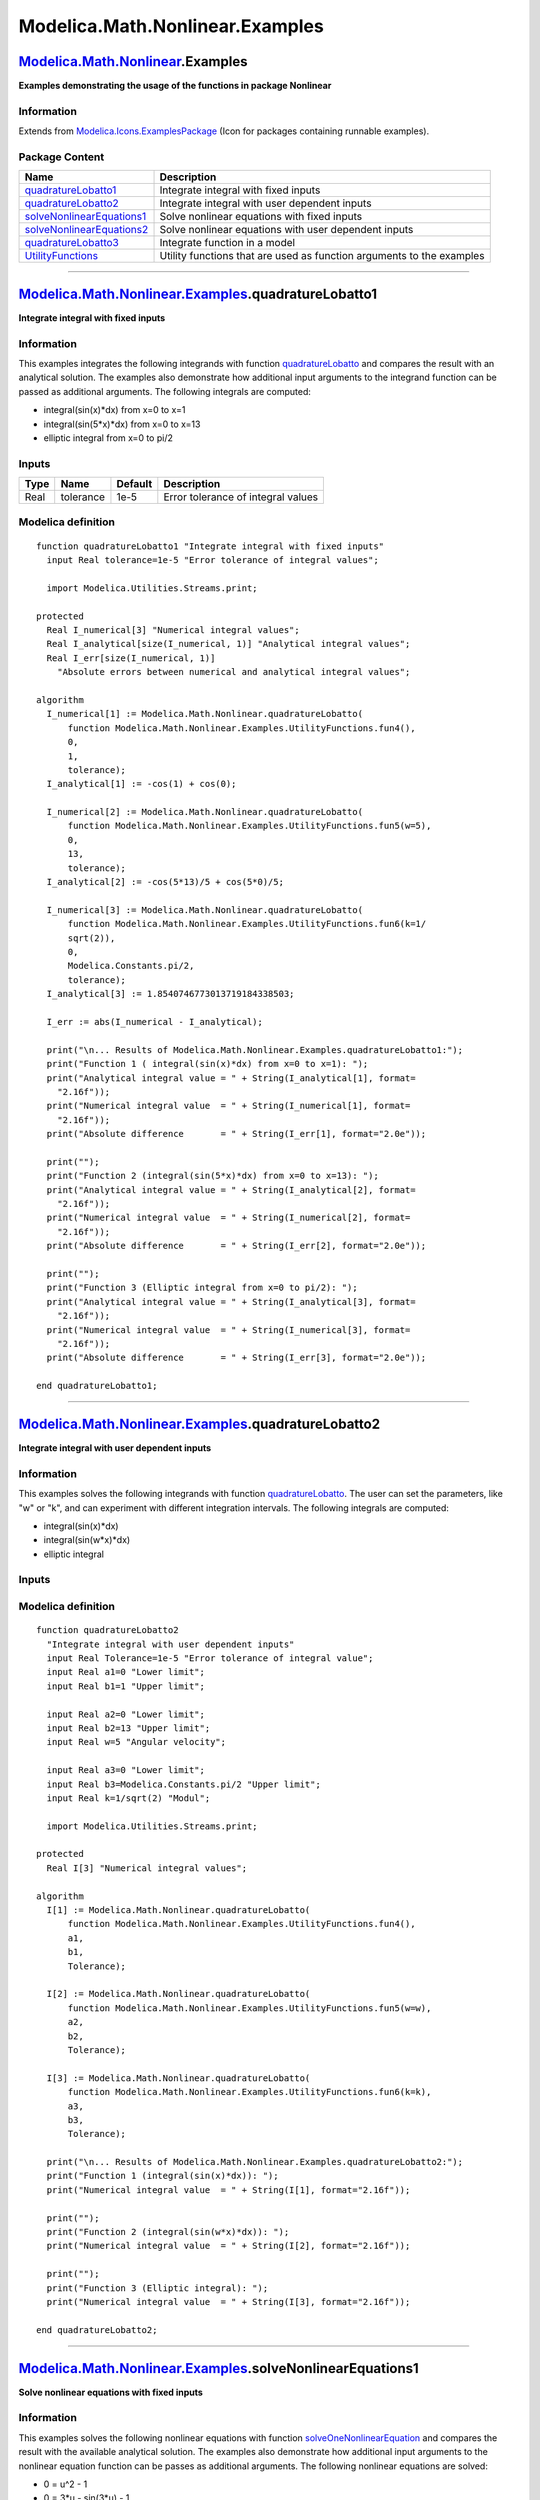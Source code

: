 ================================
Modelica.Math.Nonlinear.Examples
================================

`Modelica.Math.Nonlinear <Modelica_Math_Nonlinear.html#Modelica.Math.Nonlinear>`_.Examples
------------------------------------------------------------------------------------------

**Examples demonstrating the usage of the functions in package
Nonlinear**

Information
~~~~~~~~~~~

Extends from
`Modelica.Icons.ExamplesPackage <Modelica_Icons_ExamplesPackage.html#Modelica.Icons.ExamplesPackage>`_
(Icon for packages containing runnable examples).

Package Content
~~~~~~~~~~~~~~~

+---------------------------------------------------------------------------------------------------------------------------------------------------------------------------------------------+-------------------------------------------------------------------------+
| Name                                                                                                                                                                                        | Description                                                             |
+=============================================================================================================================================================================================+=========================================================================+
| |image6| `quadratureLobatto1 <Modelica_Math_Nonlinear_Examples.html#Modelica.Math.Nonlinear.Examples.quadratureLobatto1>`_                                                                  | Integrate integral with fixed inputs                                    |
+---------------------------------------------------------------------------------------------------------------------------------------------------------------------------------------------+-------------------------------------------------------------------------+
| |image7| `quadratureLobatto2 <Modelica_Math_Nonlinear_Examples.html#Modelica.Math.Nonlinear.Examples.quadratureLobatto2>`_                                                                  | Integrate integral with user dependent inputs                           |
+---------------------------------------------------------------------------------------------------------------------------------------------------------------------------------------------+-------------------------------------------------------------------------+
| |image8| `solveNonlinearEquations1 <Modelica_Math_Nonlinear_Examples.html#Modelica.Math.Nonlinear.Examples.solveNonlinearEquations1>`_                                                      | Solve nonlinear equations with fixed inputs                             |
+---------------------------------------------------------------------------------------------------------------------------------------------------------------------------------------------+-------------------------------------------------------------------------+
| |image9| `solveNonlinearEquations2 <Modelica_Math_Nonlinear_Examples.html#Modelica.Math.Nonlinear.Examples.solveNonlinearEquations2>`_                                                      | Solve nonlinear equations with user dependent inputs                    |
+---------------------------------------------------------------------------------------------------------------------------------------------------------------------------------------------+-------------------------------------------------------------------------+
| |image10| `quadratureLobatto3 <Modelica_Math_Nonlinear_Examples.html#Modelica.Math.Nonlinear.Examples.quadratureLobatto3>`_                                                                 | Integrate function in a model                                           |
+---------------------------------------------------------------------------------------------------------------------------------------------------------------------------------------------+-------------------------------------------------------------------------+
| |image11| `UtilityFunctions <Modelica_Math_Nonlinear_Examples_UtilityFunctions.html#Modelica.Math.Nonlinear.Examples.UtilityFunctions>`_                                                    | Utility functions that are used as function arguments to the examples   |
+---------------------------------------------------------------------------------------------------------------------------------------------------------------------------------------------+-------------------------------------------------------------------------+

--------------

`Modelica.Math.Nonlinear.Examples <Modelica_Math_Nonlinear_Examples.html#Modelica.Math.Nonlinear.Examples>`_.quadratureLobatto1
-------------------------------------------------------------------------------------------------------------------------------

**Integrate integral with fixed inputs**

Information
~~~~~~~~~~~

::

This examples integrates the following integrands with function
`quadratureLobatto <Modelica_Math_Nonlinear.html#Modelica.Math.Nonlinear.quadratureLobatto>`_
and compares the result with an analytical solution. The examples also
demonstrate how additional input arguments to the integrand function can
be passed as additional arguments. The following integrals are computed:

-  integral(sin(x)\*dx) from x=0 to x=1
-  integral(sin(5\*x)\*dx) from x=0 to x=13
-  elliptic integral from x=0 to pi/2

::

Inputs
~~~~~~

+--------+-------------+-----------+--------------------------------------+
| Type   | Name        | Default   | Description                          |
+========+=============+===========+======================================+
| Real   | tolerance   | 1e-5      | Error tolerance of integral values   |
+--------+-------------+-----------+--------------------------------------+

Modelica definition
~~~~~~~~~~~~~~~~~~~

::

    function quadratureLobatto1 "Integrate integral with fixed inputs"
      input Real tolerance=1e-5 "Error tolerance of integral values";

      import Modelica.Utilities.Streams.print;

    protected 
      Real I_numerical[3] "Numerical integral values";
      Real I_analytical[size(I_numerical, 1)] "Analytical integral values";
      Real I_err[size(I_numerical, 1)] 
        "Absolute errors between numerical and analytical integral values";

    algorithm 
      I_numerical[1] := Modelica.Math.Nonlinear.quadratureLobatto(
          function Modelica.Math.Nonlinear.Examples.UtilityFunctions.fun4(),
          0,
          1,
          tolerance);
      I_analytical[1] := -cos(1) + cos(0);

      I_numerical[2] := Modelica.Math.Nonlinear.quadratureLobatto(
          function Modelica.Math.Nonlinear.Examples.UtilityFunctions.fun5(w=5),
          0,
          13,
          tolerance);
      I_analytical[2] := -cos(5*13)/5 + cos(5*0)/5;

      I_numerical[3] := Modelica.Math.Nonlinear.quadratureLobatto(
          function Modelica.Math.Nonlinear.Examples.UtilityFunctions.fun6(k=1/
          sqrt(2)),
          0,
          Modelica.Constants.pi/2,
          tolerance);
      I_analytical[3] := 1.8540746773013719184338503;

      I_err := abs(I_numerical - I_analytical);

      print("\n... Results of Modelica.Math.Nonlinear.Examples.quadratureLobatto1:");
      print("Function 1 ( integral(sin(x)*dx) from x=0 to x=1): ");
      print("Analytical integral value = " + String(I_analytical[1], format=
        "2.16f"));
      print("Numerical integral value  = " + String(I_numerical[1], format=
        "2.16f"));
      print("Absolute difference       = " + String(I_err[1], format="2.0e"));

      print("");
      print("Function 2 (integral(sin(5*x)*dx) from x=0 to x=13): ");
      print("Analytical integral value = " + String(I_analytical[2], format=
        "2.16f"));
      print("Numerical integral value  = " + String(I_numerical[2], format=
        "2.16f"));
      print("Absolute difference       = " + String(I_err[2], format="2.0e"));

      print("");
      print("Function 3 (Elliptic integral from x=0 to pi/2): ");
      print("Analytical integral value = " + String(I_analytical[3], format=
        "2.16f"));
      print("Numerical integral value  = " + String(I_numerical[3], format=
        "2.16f"));
      print("Absolute difference       = " + String(I_err[3], format="2.0e"));

    end quadratureLobatto1;

--------------

`Modelica.Math.Nonlinear.Examples <Modelica_Math_Nonlinear_Examples.html#Modelica.Math.Nonlinear.Examples>`_.quadratureLobatto2
-------------------------------------------------------------------------------------------------------------------------------

**Integrate integral with user dependent inputs**

Information
~~~~~~~~~~~

::

This examples solves the following integrands with function
`quadratureLobatto <Modelica_Math_Nonlinear.html#Modelica.Math.Nonlinear.quadratureLobatto>`_.
The user can set the parameters, like "w" or "k", and can experiment
with different integration intervals. The following integrals are
computed:

-  integral(sin(x)\*dx)
-  integral(sin(w\*x)\*dx)
-  elliptic integral

::

Inputs
~~~~~~

+---------------------+-------------+---------------------------+-------------------------------------+
| Type                | Name        | Default                   | Description                         |
+=====================+=============+===========================+=====================================+
| General             |
+---------------------+-------------+---------------------------+-------------------------------------+
| Real                | Tolerance   | 1e-5                      | Error tolerance of integral value   |
+---------------------+-------------+---------------------------+-------------------------------------+
| Sine                |
+---------------------+-------------+---------------------------+-------------------------------------+
| Real                | a1          | 0                         | Lower limit                         |
+---------------------+-------------+---------------------------+-------------------------------------+
| Real                | b1          | 1                         | Upper limit                         |
+---------------------+-------------+---------------------------+-------------------------------------+
| Sine w              |
+---------------------+-------------+---------------------------+-------------------------------------+
| Real                | a2          | 0                         | Lower limit                         |
+---------------------+-------------+---------------------------+-------------------------------------+
| Real                | b2          | 13                        | Upper limit                         |
+---------------------+-------------+---------------------------+-------------------------------------+
| Real                | w           | 5                         | Angular velocity                    |
+---------------------+-------------+---------------------------+-------------------------------------+
| Elliptic integral   |
+---------------------+-------------+---------------------------+-------------------------------------+
| Real                | a3          | 0                         | Lower limit                         |
+---------------------+-------------+---------------------------+-------------------------------------+
| Real                | b3          | Modelica.Constants.pi/2   | Upper limit                         |
+---------------------+-------------+---------------------------+-------------------------------------+
| Real                | k           | 1/sqrt(2)                 | Modul                               |
+---------------------+-------------+---------------------------+-------------------------------------+

Modelica definition
~~~~~~~~~~~~~~~~~~~

::

    function quadratureLobatto2 
      "Integrate integral with user dependent inputs"
      input Real Tolerance=1e-5 "Error tolerance of integral value";
      input Real a1=0 "Lower limit";
      input Real b1=1 "Upper limit";

      input Real a2=0 "Lower limit";
      input Real b2=13 "Upper limit";
      input Real w=5 "Angular velocity";

      input Real a3=0 "Lower limit";
      input Real b3=Modelica.Constants.pi/2 "Upper limit";
      input Real k=1/sqrt(2) "Modul";

      import Modelica.Utilities.Streams.print;

    protected 
      Real I[3] "Numerical integral values";

    algorithm 
      I[1] := Modelica.Math.Nonlinear.quadratureLobatto(
          function Modelica.Math.Nonlinear.Examples.UtilityFunctions.fun4(),
          a1,
          b1,
          Tolerance);

      I[2] := Modelica.Math.Nonlinear.quadratureLobatto(
          function Modelica.Math.Nonlinear.Examples.UtilityFunctions.fun5(w=w),
          a2,
          b2,
          Tolerance);

      I[3] := Modelica.Math.Nonlinear.quadratureLobatto(
          function Modelica.Math.Nonlinear.Examples.UtilityFunctions.fun6(k=k),
          a3,
          b3,
          Tolerance);

      print("\n... Results of Modelica.Math.Nonlinear.Examples.quadratureLobatto2:");
      print("Function 1 (integral(sin(x)*dx)): ");
      print("Numerical integral value  = " + String(I[1], format="2.16f"));

      print("");
      print("Function 2 (integral(sin(w*x)*dx)): ");
      print("Numerical integral value  = " + String(I[2], format="2.16f"));

      print("");
      print("Function 3 (Elliptic integral): ");
      print("Numerical integral value  = " + String(I[3], format="2.16f"));

    end quadratureLobatto2;

--------------

`Modelica.Math.Nonlinear.Examples <Modelica_Math_Nonlinear_Examples.html#Modelica.Math.Nonlinear.Examples>`_.solveNonlinearEquations1
-------------------------------------------------------------------------------------------------------------------------------------

**Solve nonlinear equations with fixed inputs**

Information
~~~~~~~~~~~

::

This examples solves the following nonlinear equations with function
`solveOneNonlinearEquation <Modelica_Math_Nonlinear.html#Modelica.Math.Nonlinear.solveOneNonlinearEquation>`_
and compares the result with the available analytical solution. The
examples also demonstrate how additional input arguments to the
nonlinear equation function can be passes as additional arguments. The
following nonlinear equations are solved:

-  0 = u^2 - 1
-  0 = 3\*u - sin(3\*u) - 1
-  0 = 5 + log(u) - u

::

Inputs
~~~~~~

+--------+-------------+-------------------------------+------------------------------------+
| Type   | Name        | Default                       | Description                        |
+========+=============+===============================+====================================+
| Real   | tolerance   | 100\*Modelica.Constants.eps   | Relative tolerance of solution u   |
+--------+-------------+-------------------------------+------------------------------------+

Modelica definition
~~~~~~~~~~~~~~~~~~~

::

    function solveNonlinearEquations1 
      "Solve nonlinear equations with fixed inputs"
      input Real tolerance=100*Modelica.Constants.eps 
        "Relative tolerance of solution u";

    protected 
      Real u_numerical[3];
      Real u_analytical[3];
      Real u_err[3];

      import Modelica.Utilities.Streams.print;

    algorithm 
      u_numerical[1] := Modelica.Math.Nonlinear.solveOneNonlinearEquation(
          function Modelica.Math.Nonlinear.Examples.UtilityFunctions.fun1(),
          -0.5,
          10,
          tolerance);
      u_analytical[1] := 1.0;

      u_numerical[2] := Modelica.Math.Nonlinear.solveOneNonlinearEquation(
          function Modelica.Math.Nonlinear.Examples.UtilityFunctions.fun2(w=3),
          0,
          5,
          tolerance);
      u_analytical[2] := 0.6448544035840080891877538;

      u_numerical[3] := Modelica.Math.Nonlinear.solveOneNonlinearEquation(
          function Modelica.Math.Nonlinear.Examples.UtilityFunctions.fun3(p={5,1},
          m=1),
          1,
          8,
          tolerance);
      u_analytical[3] := 6.9368474072202187221643182;

      u_err := abs(u_numerical - u_analytical);

      print("\n... Results of Modelica.Math.Nonlinear.Examples.solveNonlinearEquations1:");
      print("Solve 3 nonlinear equations with relative tolerance = " + String(tolerance) +"\n");
      print("Function 1 (u^2 - 1 = 0): ");
      print("Analytical zero     = " + String(u_analytical[1], format="2.16f"));
      print("Numerical zero      = " + String(u_numerical[1], format="2.16f"));
      print("Absolute difference = " + String(u_err[1], format="2.0e"));

      print("");
      print("Function 2 (3*u - sin(3*u) - 1 = 0): ");
      print("Analytical zero     = " + String(u_analytical[2], format="2.16f"));
      print("Numerical zero      = " + String(u_numerical[2], format="2.16f"));
      print("Absolute difference = " + String(u_err[2], format="2.0e"));

      print("");
      print("Function 3 (5 + log(u) - u = 0): ");
      print("Analytical zero     = " + String(u_analytical[3], format="2.16f"));
      print("Numerical zero      = " + String(u_numerical[3], format="2.16f"));
      print("Absolute difference = " + String(u_err[3], format="2.0e"));

    end solveNonlinearEquations1;

--------------

`Modelica.Math.Nonlinear.Examples <Modelica_Math_Nonlinear_Examples.html#Modelica.Math.Nonlinear.Examples>`_.solveNonlinearEquations2
-------------------------------------------------------------------------------------------------------------------------------------

**Solve nonlinear equations with user dependent inputs**

Information
~~~~~~~~~~~

::

This examples solves the following nonlinear equations with function
`solveOneNonlinearEquation <Modelica_Math_Nonlinear.html#Modelica.Math.Nonlinear.solveOneNonlinearEquation>`_.
The user can set the parameters, like "w" or "m", and can experiment
with different start intervals. The following nonlinear equations are
solved:

-  0 = u^2 - 1
-  0 = 3\*u - sin(w\*u) - 1
-  0 = p[1] + log(p[2]\*u) - m\*u

::

Inputs
~~~~~~

+------------------------------+-------------+-------------------------------+------------------------------------+
| Type                         | Name        | Default                       | Description                        |
+==============================+=============+===============================+====================================+
| General                      |
+------------------------------+-------------+-------------------------------+------------------------------------+
| Real                         | tolerance   | 100\*Modelica.Constants.eps   | Relative tolerance of solution u   |
+------------------------------+-------------+-------------------------------+------------------------------------+
| u^2-1                        |
+------------------------------+-------------+-------------------------------+------------------------------------+
| Real                         | u\_min1     | -0.5                          | Lower limit                        |
+------------------------------+-------------+-------------------------------+------------------------------------+
| Real                         | u\_max1     | 10                            | Upper limit                        |
+------------------------------+-------------+-------------------------------+------------------------------------+
| 3\*u - sin(w\*u) - 1         |
+------------------------------+-------------+-------------------------------+------------------------------------+
| Real                         | u\_min2     | 0                             | Lower limit                        |
+------------------------------+-------------+-------------------------------+------------------------------------+
| Real                         | u\_max2     | 5                             | Upper limit                        |
+------------------------------+-------------+-------------------------------+------------------------------------+
| Real                         | w           | 3                             | Angular velocity                   |
+------------------------------+-------------+-------------------------------+------------------------------------+
| p[1] + log(p[2]\*u) - m\*u   |
+------------------------------+-------------+-------------------------------+------------------------------------+
| Real                         | u\_min3     | 1                             | Lower limit                        |
+------------------------------+-------------+-------------------------------+------------------------------------+
| Real                         | u\_max3     | 8                             | Upper limit                        |
+------------------------------+-------------+-------------------------------+------------------------------------+
| Real                         | p[2]        | {5,1}                         | Parameter vector                   |
+------------------------------+-------------+-------------------------------+------------------------------------+
| Real                         | m           | 1                             | Parameter                          |
+------------------------------+-------------+-------------------------------+------------------------------------+

Modelica definition
~~~~~~~~~~~~~~~~~~~

::

    function solveNonlinearEquations2 
      "Solve nonlinear equations with user dependent inputs"
        input Real tolerance=100*Modelica.Constants.eps 
        "Relative tolerance of solution u";
      input Real u_min1=-0.5 "Lower limit";
      input Real u_max1=10 "Upper limit";
      input Real u_min2=0 "Lower limit";
      input Real u_max2=5 "Upper limit";
      input Real w=3 "Angular velocity ";
      input Real u_min3=1 "Lower limit";
      input Real u_max3=8 "Upper limit";
      input Real p[2]={5,1} "Parameter vector";
      input Real m=1 "Parameter";

    protected 
      Real u[3];

      import Modelica.Utilities.Streams.print;

    algorithm 
      u[1] := Modelica.Math.Nonlinear.solveOneNonlinearEquation(
          function Modelica.Math.Nonlinear.Examples.UtilityFunctions.fun1(),
          u_min1,
          u_max1,
          tolerance);

      u[2] := Modelica.Math.Nonlinear.solveOneNonlinearEquation(
          function Modelica.Math.Nonlinear.Examples.UtilityFunctions.fun2(w=w),
          u_min2,
          u_max2,
          tolerance);

      u[3] := Modelica.Math.Nonlinear.solveOneNonlinearEquation(
          function Modelica.Math.Nonlinear.Examples.UtilityFunctions.fun3(p=p, m=
          m),
          u_min3,
          u_max3,
          tolerance);

      print("\n... Results of Modelica.Math.Nonlinear.Examples.solveNonlinearEquations2:");
      print("Solve 3 nonlinear equations with relative tolerance = " + String(tolerance) +"\n");

      print("Function 1 (u^2 - 1): ");
      print("Numerical zero = " + String(u[1], format="2.16f"));

      print("");
      print("Function 2 (3*u - sin(w*u) - 1): ");
      print("Numerical zero = " + String(u[2], format="2.16f"));

      print("");
      print("Function 3 (p[1] + log(p[2]*u) - m*u): ");
      print("Numerical zero = " + String(u[3], format="2.16f"));

    end solveNonlinearEquations2;

--------------

|image12| `Modelica.Math.Nonlinear.Examples <Modelica_Math_Nonlinear_Examples.html#Modelica.Math.Nonlinear.Examples>`_.quadratureLobatto3
-----------------------------------------------------------------------------------------------------------------------------------------

**Integrate function in a model**

Information
~~~~~~~~~~~

::

This example demonstrates how to utilize a function as input argument to
a function in a model.

::

Extends from
`Modelica.Icons.Example <Modelica_Icons.html#Modelica.Icons.Example>`_
(Icon for runnable examples).

Parameters
~~~~~~~~~~

+--------+--------+-----------+---------------------------------------+
| Type   | Name   | Default   | Description                           |
+========+========+===========+=======================================+
| Real   | A      | 1         | Amplitude of integrand of s           |
+--------+--------+-----------+---------------------------------------+
| Real   | ws     | 2         | Angular frequency of integrand of s   |
+--------+--------+-----------+---------------------------------------+
| Real   | wq     | 3         | Angular frequency of q                |
+--------+--------+-----------+---------------------------------------+

Modelica definition
~~~~~~~~~~~~~~~~~~~

::

    model quadratureLobatto3 "Integrate function in a model"
      extends Modelica.Icons.Example;
      parameter Real A=1 "Amplitude of integrand of s";
      parameter Real ws=2 "Angular frequency of integrand of s";
      parameter Real wq=3 "Angular frequency of q";
      Real q(start=1, fixed=true);
      Real qd(start=0, fixed=true);
      Real x;
      final parameter Real s = Modelica.Math.Nonlinear.quadratureLobatto(
                                  function UtilityFunctions.fun7(A=A, w=ws),
                                  0,1);
    equation 
      qd = der(q);
      der(qd) + wq*q = 0;
      x = s*q;
    end quadratureLobatto3;

--------------

`Automatically generated <http://www.3ds.com/>`_ Fri Nov 12 16:31:49
2010.

.. |Modelica.Math.Nonlinear.Examples.quadratureLobatto1| image:: Modelica.Math.Nonlinear.quadratureLobattoS.png
.. |Modelica.Math.Nonlinear.Examples.quadratureLobatto2| image:: Modelica.Math.Nonlinear.quadratureLobattoS.png
.. |Modelica.Math.Nonlinear.Examples.solveNonlinearEquations1| image:: Modelica.Math.Nonlinear.quadratureLobattoS.png
.. |Modelica.Math.Nonlinear.Examples.solveNonlinearEquations2| image:: Modelica.Math.Nonlinear.quadratureLobattoS.png
.. |Modelica.Math.Nonlinear.Examples.quadratureLobatto3| image:: Modelica.Math.Nonlinear.Examples.quadratureLobatto3S.png
.. |Modelica.Math.Nonlinear.Examples.UtilityFunctions| image:: Modelica.Math.Nonlinear.Examples.UtilityFunctionsS.png
.. |image6| image:: Modelica.Math.Nonlinear.quadratureLobattoS.png
.. |image7| image:: Modelica.Math.Nonlinear.quadratureLobattoS.png
.. |image8| image:: Modelica.Math.Nonlinear.quadratureLobattoS.png
.. |image9| image:: Modelica.Math.Nonlinear.quadratureLobattoS.png
.. |image10| image:: Modelica.Math.Nonlinear.Examples.quadratureLobatto3S.png
.. |image11| image:: Modelica.Math.Nonlinear.Examples.UtilityFunctionsS.png
.. |image12| image:: Modelica.Math.Nonlinear.Examples.quadratureLobatto3I.png
